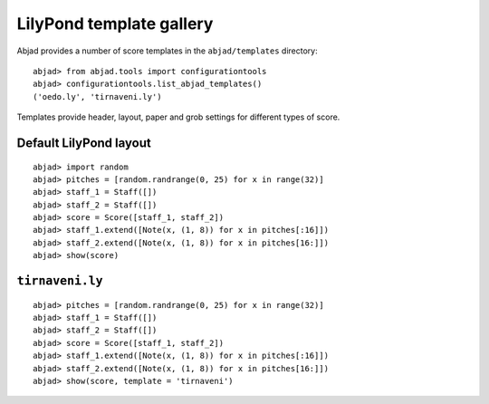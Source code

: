 LilyPond template gallery
=========================

Abjad provides a number of score templates in the ``abjad/templates`` directory:

::

	abjad> from abjad.tools import configurationtools
	abjad> configurationtools.list_abjad_templates()
	('oedo.ly', 'tirnaveni.ly')


Templates provide header, layout, paper and grob settings for different types of score.

Default LilyPond layout
-----------------------

::

	abjad> import random
	abjad> pitches = [random.randrange(0, 25) for x in range(32)]
	abjad> staff_1 = Staff([])
	abjad> staff_2 = Staff([])
	abjad> score = Score([staff_1, staff_2])
	abjad> staff_1.extend([Note(x, (1, 8)) for x in pitches[:16]])
	abjad> staff_2.extend([Note(x, (1, 8)) for x in pitches[16:]])
	abjad> show(score)

.. image:: images/templates-default.png

``tirnaveni.ly``
----------------

::

	abjad> pitches = [random.randrange(0, 25) for x in range(32)]
	abjad> staff_1 = Staff([])
	abjad> staff_2 = Staff([])
	abjad> score = Score([staff_1, staff_2])
	abjad> staff_1.extend([Note(x, (1, 8)) for x in pitches[:16]])
	abjad> staff_2.extend([Note(x, (1, 8)) for x in pitches[16:]])
	abjad> show(score, template = 'tirnaveni')

.. image:: images/templates-tirnaveni.png
